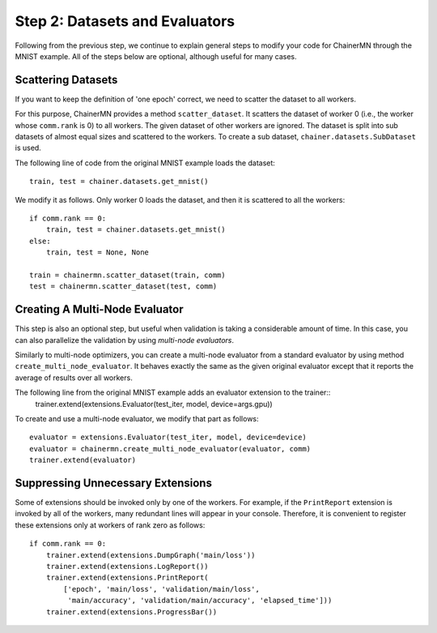 Step 2: Datasets and Evaluators
===============================

Following from the previous step, we continue to
explain general steps to modify your code for ChainerMN
through the MNIST example.
All of the steps below are optional,
although useful for many cases.


Scattering Datasets
~~~~~~~~~~~~~~~~~~~

If you want to keep the definition of 'one epoch' correct,
we need to scatter the dataset to all workers.

For this purpose, ChainerMN provides a method ``scatter_dataset``.
It scatters the dataset of worker 0 (i.e., the worker whose ``comm.rank`` is 0)
to all workers. The given dataset of other workers are ignored.
The dataset is split into sub datasets of almost equal sizes and scattered
to the workers. To create a sub dataset, ``chainer.datasets.SubDataset`` is
used.

The following line of code from the original MNIST example loads the dataset::

  train, test = chainer.datasets.get_mnist()


We modify it as follows. Only worker 0 loads the dataset, and then it is scattered to all the workers::

  if comm.rank == 0:
      train, test = chainer.datasets.get_mnist()
  else:
      train, test = None, None

  train = chainermn.scatter_dataset(train, comm)
  test = chainermn.scatter_dataset(test, comm)


Creating A Multi-Node Evaluator
~~~~~~~~~~~~~~~~~~~~~~~~~~~~~~~

This step is also an optional step, but useful when validation is
taking a considerable amount of time.
In this case, you can also parallelize the validation by using *multi-node evaluators*.

Similarly to multi-node optimizers, you can create a multi-node evaluator
from a standard evaluator by using method ``create_multi_node_evaluator``.
It behaves exactly the same as the given original evaluator
except that it reports the average of results over all workers.

The following line from the original MNIST example adds an evaluator extension to the trainer::
  trainer.extend(extensions.Evaluator(test_iter, model, device=args.gpu))

To create and use a multi-node evaluator, we modify that part as follows::

  evaluator = extensions.Evaluator(test_iter, model, device=device)
  evaluator = chainermn.create_multi_node_evaluator(evaluator, comm)
  trainer.extend(evaluator)


Suppressing Unnecessary Extensions
~~~~~~~~~~~~~~~~~~~~~~~~~~~~~~~~~~

Some of extensions should be invoked only by one of the workers.
For example, if the ``PrintReport`` extension is invoked by all of the workers,
many redundant lines will appear in your console.
Therefore, it is convenient to register these extensions
only at workers of rank zero as follows::

  if comm.rank == 0:
      trainer.extend(extensions.DumpGraph('main/loss'))
      trainer.extend(extensions.LogReport())
      trainer.extend(extensions.PrintReport(
          ['epoch', 'main/loss', 'validation/main/loss',
           'main/accuracy', 'validation/main/accuracy', 'elapsed_time']))
      trainer.extend(extensions.ProgressBar())
